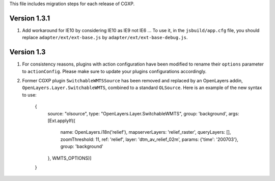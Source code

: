 This file includes migration steps for each release of CGXP.


Version 1.3.1
=============

1. Add workaround for IE10 by considering IE10 as IE9 not IE6 ...
   To use it, in the ``jsbuild/app.cfg`` file, you should replace
   ``adapter/ext/ext-base.js`` by ``adapter/ext/ext-base-debug.js``.


Version 1.3
===========

1. For consistency reasons, plugins with action configuration have been modified
   to rename their ``options`` parameter to ``actionConfig``. Please make sure
   to update your plugins configurations accordingly.

2. Former CGXP plugin ``SwitchableWMTSSource`` has been removed and replaced by
   an OpenLayers addin, ``OpenLayers.Layer.SwitchableWMTS``, combined to a 
   standard ``OLSource``. Here is an example of the new syntax to use:

       {
           source: "olsource",
           type: "OpenLayers.Layer.SwitchableWMTS",
           group: 'background',
           args: [Ext.applyIf({
               name: OpenLayers.i18n('relief'),
               mapserverLayers: 'relief_raster',
               queryLayers: [], 
               zoomThreshold: 11, 
               ref: 'relief',
               layer: 'dtm_av_relief_02m',
               params:  {'time': '200703'},
               group: 'background'
           }, WMTS_OPTIONS)]
       } 

